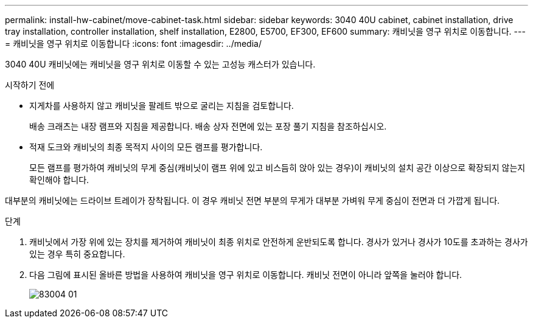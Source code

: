 ---
permalink: install-hw-cabinet/move-cabinet-task.html 
sidebar: sidebar 
keywords: 3040 40U cabinet, cabinet installation, drive tray installation, controller installation, shelf installation, E2800, E5700, EF300, EF600 
summary: 캐비닛을 영구 위치로 이동합니다. 
---
= 캐비닛을 영구 위치로 이동합니다
:icons: font
:imagesdir: ../media/


[role="lead"]
3040 40U 캐비닛에는 캐비닛을 영구 위치로 이동할 수 있는 고성능 캐스터가 있습니다.

.시작하기 전에
* 지게차를 사용하지 않고 캐비닛을 팔레트 밖으로 굴리는 지침을 검토합니다.
+
배송 크래츠는 내장 램프와 지침을 제공합니다. 배송 상자 전면에 있는 포장 풀기 지침을 참조하십시오.

* 적재 도크와 캐비닛의 최종 목적지 사이의 모든 램프를 평가합니다.
+
모든 램프를 평가하여 캐비닛의 무게 중심(캐비닛이 램프 위에 있고 비스듬히 앉아 있는 경우)이 캐비닛의 설치 공간 이상으로 확장되지 않는지 확인해야 합니다.



대부분의 캐비닛에는 드라이브 트레이가 장착됩니다. 이 경우 캐비닛 전면 부분의 무게가 대부분 가벼워 무게 중심이 전면과 더 가깝게 됩니다.

.단계
. 캐비닛에서 가장 위에 있는 장치를 제거하여 캐비닛이 최종 위치로 안전하게 운반되도록 합니다. 경사가 있거나 경사가 10도를 초과하는 경사가 있는 경우 특히 중요합니다.
. 다음 그림에 표시된 올바른 방법을 사용하여 캐비닛을 영구 위치로 이동합니다. 캐비닛 전면이 아니라 앞쪽을 눌러야 합니다.
+
image::../media/83004_01.gif[83004 01]


